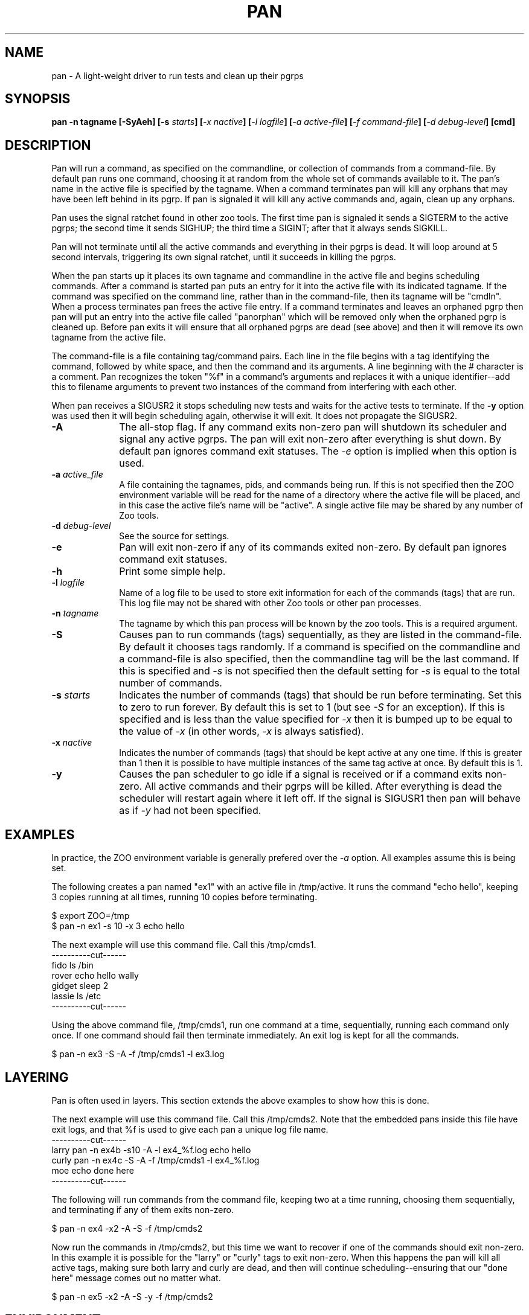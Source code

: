 .\"
.\" $Id: pan.1,v 1.1 2000/09/14 21:54:44 nstraz Exp $
.\"
.\" Copyright (c) 2000 Silicon Graphics, Inc.  All Rights Reserved.
.\" 
.\" This program is free software; you can redistribute it and/or modify it
.\" under the terms of version 2 of the GNU General Public License as
.\" published by the Free Software Foundation.
.\" 
.\" This program is distributed in the hope that it would be useful, but
.\" WITHOUT ANY WARRANTY; without even the implied warranty of
.\" MERCHANTABILITY or FITNESS FOR A PARTICULAR PURPOSE.
.\" 
.\" Further, this software is distributed without any warranty that it is
.\" free of the rightful claim of any third person regarding infringement
.\" or the like.  Any license provided herein, whether implied or
.\" otherwise, applies only to this software file.  Patent licenses, if
.\" any, provided herein do not apply to combinations of this program with
.\" other software, or any other product whatsoever.
.\" 
.\" You should have received a copy of the GNU General Public License along
.\" with this program; if not, write the Free Software Foundation, Inc., 59
.\" Temple Place - Suite 330, Boston MA 02111-1307, USA.
.\" 
.\" Contact information: Silicon Graphics, Inc., 1600 Amphitheatre Pkwy,
.\" Mountain View, CA  94043, or:
.\" 
.\" http://www.sgi.com 
.\" 
.\" For further information regarding this notice, see: 
.\" 
.\" http://oss.sgi.com/projects/GenInfo/NoticeExplan/
.TH PAN 1 "14 Sep 2000" "LTP" "Linux Test Project"
.SH NAME
pan \- A light-weight driver to run tests and clean up their pgrps
.SH SYNOPSIS
\fBpan -n tagname [-SyAeh] [-s \fIstarts\fB] [\fI-x nactive\fB] [\fI-l logfile\fB] [\fI-a active-file\fB] [\fI-f command-file\fB] [\fI-d debug-level\fB] [cmd]
.SH DESCRIPTION

Pan will run a command, as specified on the commandline, or collection of
commands from a command-file.  By default pan runs one command, choosing it at
random from the whole set of commands available to it.  The pan's name in the
active file is specified by the tagname.  When a command terminates pan will
kill any orphans that may have been left behind in its pgrp.  If pan is
signaled it will kill any active commands and, again, clean up any orphans.

Pan uses the signal ratchet found in other zoo tools.  The first time pan is
signaled it sends a SIGTERM to the active pgrps; the second time it sends
SIGHUP; the third time a SIGINT; after that it always sends SIGKILL.

Pan will not terminate until all the active commands and everything in their
pgrps is dead.  It will loop around at 5 second intervals, triggering its own
signal ratchet, until it succeeds in killing the pgrps.

When the pan starts up it places its own tagname and commandline in the active
file and begins scheduling commands.  After a command is started pan puts an
entry for it into the active file with its indicated tagname.  If the command
was specified on the command line, rather than in the command-file, then its
tagname will be "cmdln".  When a process terminates pan frees the active file
entry.  If a command terminates and leaves an orphaned pgrp then pan will put
an entry into the active file called "panorphan" which will be removed only
when the orphaned pgrp is cleaned up.  Before pan exits it will ensure that
all orphaned pgrps are dead (see above) and then it will remove its own
tagname from the active file.

The command-file is a file containing tag/command pairs.  Each line in the
file begins with a tag identifying the command, followed by white space, and
then the command and its arguments.  A line beginning with the # character is
a comment.  Pan recognizes the token "%f" in a command's arguments and
replaces it with a unique identifier--add this to filename arguments to
prevent two instances of the command from interfering with each other.

When pan receives a SIGUSR2 it stops scheduling new tests and waits for the
active tests to terminate.  If the \fB-y\fP option was used then it will begin
scheduling again, otherwise it will exit.  It does not propagate the SIGUSR2.

.TP 1i
\fB-A\fP
The all-stop flag.  If any command exits non-zero pan will shutdown its
scheduler and signal any active pgrps.  The pan will exit non-zero after
everything is shut down.  By default pan ignores command exit statuses.
The \fI-e\fP option is implied when this option is used.
.TP 1i
\fB-a \fIactive_file\fB
A file containing the tagnames, pids, and commands being run.  If this is
not specified then the ZOO environment variable will be read for the name
of a directory where the active file will be placed, and in this case the
active file's name will be "active".  A single active file may be shared
by any number of Zoo tools.
.TP 1i
\fB-d \fIdebug-level\fB
See the source for settings.
.TP 1i
\fB-e\fP
Pan will exit non-zero if any of its commands exited non-zero.  By default
pan ignores command exit statuses.
.TP 1i
\fB-h\fP
Print some simple help.
.TP 1i
\fB-l \fIlogfile\fB
Name of a log file to be used to store exit information for each of the
commands (tags) that are run.  This log file may not be shared with other Zoo
tools or other pan processes.
.TP 1i
\fB-n \fItagname\fB
The tagname by which this pan process will be known by the zoo tools.  This
is a required argument.
.TP 1i
\fB-S\fP
Causes pan to run commands (tags) sequentially, as they are listed in the
command-file.  By default it chooses tags randomly.  If a command is specified
on the commandline and a command-file is also specified, then the commandline
tag will be the last command.  If this is specified and \fI-s\fP is not
specified then the default setting for \fI-s\fP is equal to the total number
of commands.
.TP 1i
\fB-s \fIstarts\fB
Indicates the number of commands (tags) that should be run before terminating.
Set this to zero to run forever.  By default this is set to 1 (but see
\fI-S\fP for an exception).  If this is specified and is less than the value
specified for \fI-x\fP then it is bumped up to be equal to the value of
\fI-x\fP (in other words, \fI-x\fP is always satisfied).
.TP 1i
\fB-x \fInactive\fB
Indicates the number of commands (tags) that should be kept active at any one
time.  If this is greater than 1 then it is possible to have multiple
instances of the same tag active at once.  By default this is 1.
.TP 1i
\fB-y\fP
Causes the pan scheduler to go idle if a signal is received or if a command
exits non-zero.  All active commands and their pgrps will be killed.  After
everything is dead the scheduler will restart again where it left off.  If the
signal is SIGUSR1 then pan will behave as if \fI-y\fP had not been specified.

.in -1i

.SH EXAMPLES

In practice, the ZOO environment variable is generally prefered over the
\fI-a\fP option.  All examples assume this is being set.

The following creates a pan named "ex1" with an active file in /tmp/active.
It runs the command "echo hello", keeping 3 copies running at all times,
running 10 copies before terminating.

$ export ZOO=/tmp
.br
$ pan -n ex1 -s 10 -x 3 echo hello

The next example will use this command file.  Call this /tmp/cmds1.
.br
----------cut------
.br
fido    ls /bin
.br
rover   echo hello wally
.br
gidget  sleep 2
.br
lassie  ls /etc
.br
----------cut------
.br

Using the above command file, /tmp/cmds1, run one command at a time,
sequentially, running each command only once.  If one command should fail then
terminate immediately.  An exit log is kept for all the commands.

$ pan -n ex3 -S -A -f /tmp/cmds1 -l ex3.log


.SH LAYERING

Pan is often used in layers.  This section extends the above examples to show
how this is done.

The next example will use this command file.  Call this /tmp/cmds2.  Note that
the embedded pans inside this file have exit logs, and that %f is used to give
each pan a unique log file name.
.br
----------cut------
.br
larry  pan -n ex4b -s10 -A -l ex4_%f.log echo hello
.br
curly  pan -n ex4c -S -A -f /tmp/cmds1 -l ex4_%f.log
.br
moe    echo done here
.br
----------cut------
.br

The following will run commands from the command file, keeping two at a time
running, choosing them sequentially, and terminating if any of them exits
non-zero.

$ pan -n ex4 -x2 -A -S -f /tmp/cmds2

Now run the commands in /tmp/cmds2, but this time we want to recover if one of
the commands should exit non-zero.  In this example it is possible for the
"larry" or "curly" tags to exit non-zero.  When this happens the pan will kill
all active tags, making sure both larry and curly are dead, and then will
continue scheduling--ensuring that our "done here" message comes out no matter
what.

$ pan -n ex5 -x2 -A -S -y -f /tmp/cmds2

.SH ENVIRONMENT
.TP
ZOO
If set, should name the directory where the active file should be placed.
This is ignored if \fI-a\fP is specified.

.SH FILES
.TP
active
Default name of active file if \fI-a\fP is not specified.  This is prefixed
by the directory name found in the ZOO environment variable.

.SH "SEE ALSO"
Zoo tools - bump(1)

.SH DIAGNOSTICS
By default it exits zero unless signaled, regardless of the exit status of any
of the commands it is running.  If \fI-A\fP or \fI-e\fP are specified it exits non-zero if
it is signaled or if any of the commands it is running should exit non-zero.
